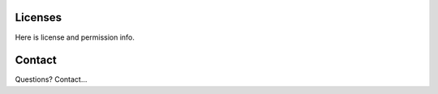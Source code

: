 ===================
Licenses
===================

Here is license and permission info.


===================
Contact
===================

Questions?  Contact...
